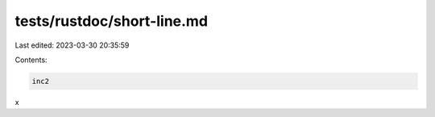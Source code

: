 tests/rustdoc/short-line.md
===========================

Last edited: 2023-03-30 20:35:59

Contents:

.. code-block:: md

    inc2
x


